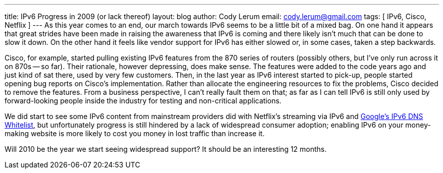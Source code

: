 ---
title: IPv6 Progress in 2009 (or lack thereof)
layout: blog
author: Cody Lerum
email: cody.lerum@gmail.com
tags: [ IPv6, Cisco, Netflix ]
---
As this year comes to an end, our march towards IPv6 seems to be a little bit of a mixed bag. On one hand it appears that great strides have been made in raising the awareness that IPv6 is coming and there likely isn't much that can be done to slow it down. On the other hand it feels like vendor support for IPv6 has either slowed or, in some cases, taken a step backwards.

Cisco, for example, started pulling existing IPv6 features from the 870 series of routers (possibly others, but I've only run across it on 870s -- so far). Their rationale, however depressing, does make sense. The features were added to the code years ago and just kind of sat there, used by very few customers. Then, in the last year as IPv6 interest started to pick-up, people started opening bug reports on Cisco's implementation. Rather than allocate the engineering resources to fix the problems, Cisco decided to remove the features. From a business perspective, I can't really fault them on that; as far as I can tell IPv6 is still only used by forward-looking people inside the industry for testing and non-critical applications.

We did start to see some IPv6 content from mainstream providers did with Netflix's streaming via IPv6 and http://www.google.com/intl/en/ipv6/[Google's IPv6 DNS Whitelist^], but unfortunately progress is still hindered by a lack of widespread consumer adoption; enabling IPv6 on your money-making website is more likely to cost you money in lost traffic than increase it.

Will 2010 be the year we start seeing widespread support? It should be an interesting 12 months.